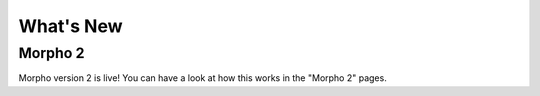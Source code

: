 ========================================
What's New
========================================

Morpho 2
--------

Morpho version 2 is live!
You can have a look at how this works in the "Morpho 2" pages.
